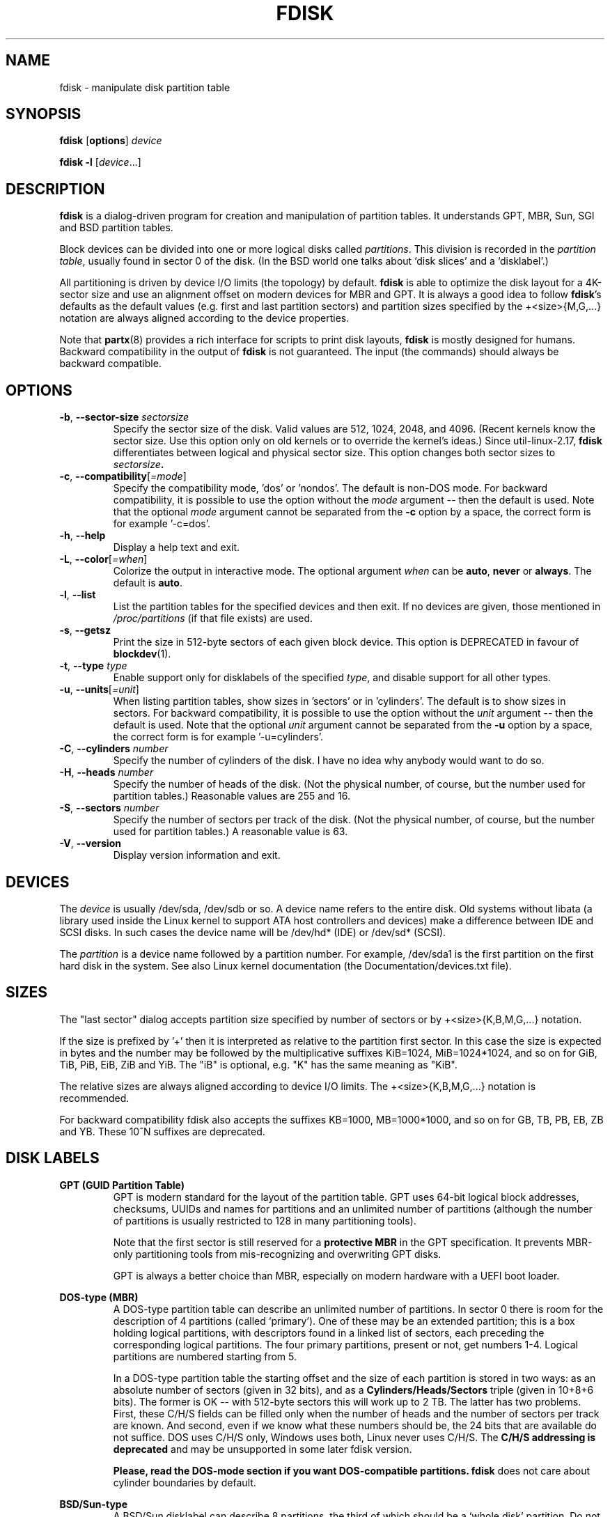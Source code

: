 .\" Copyright 1992, 1993 Rickard E. Faith (faith@cs.unc.edu)
.\" Copyright 1998 Andries E. Brouwer (aeb@cwi.nl)
.\" Copyright 2012 Davidlohr Bueso <dave@gnu.org>
.\" Copyright (C) 2013 Karel Zak <kzak@redhat.com>
.\" May be distributed under the GNU General Public License
.TH FDISK 8 "September 2013" "util-linux" "System Administration"

.SH NAME
fdisk \- manipulate disk partition table

.SH SYNOPSIS
.B fdisk
.RB [ options ]
.I device
.sp
.B fdisk \-l
.RI [ device ...]

.SH DESCRIPTION
.B fdisk
is a dialog-driven program for creation and manipulation of partition tables.
It understands GPT, MBR, Sun, SGI and BSD partition tables.

Block devices can be divided into one or more logical disks called
.IR partitions .
This division is recorded in the
.IR "partition table" ,
usually found in sector 0 of the disk.
(In the BSD world one talks about `disk slices' and a `disklabel'.)

All partitioning is driven by device I/O limits (the topology) by default.
.B fdisk
is able to optimize the disk layout for a 4K-sector size and use an alignment offset on
modern devices for MBR and GPT.  It is always a good idea to follow \fBfdisk\fR's defaults
as the default values (e.g. first and last partition sectors) and partition
sizes specified by the +<size>{M,G,...} notation are always aligned according
to the device properties.

Note that
.BR partx (8)
provides a rich interface for scripts to print disk layouts,
.B fdisk
is mostly designed for humans.  Backward compatibility in the output of
.B fdisk
is not guaranteed.  The input (the commands) should always be backward compatible.

.SH OPTIONS
.TP
\fB\-b\fR, \fB\-\-sector-size\fR \fIsectorsize\fP
Specify the sector size of the disk.  Valid values are 512, 1024, 2048, and 4096.
(Recent kernels know the sector size.  Use this option only on old kernels or
to override the kernel's ideas.)  Since util-linux-2.17, \fBfdisk\fR differentiates
between logical and physical sector size.  This option changes both sector sizes to
.IB sectorsize .
.TP
\fB\-c\fR, \fB\-\-compatibility\fR[\fI=mode\fR]
Specify the compatibility mode, 'dos' or 'nondos'.  The default is non-DOS
mode.  For backward compatibility, it is possible to use the option without
the \fImode\fR argument -- then the default is used.  Note that the optional
\fImode\fR argument cannot be separated from the \fB-c\fR option by a space,
the correct form is for example '-c=dos'.
.TP
\fB\-h\fR, \fB\-\-help\fR
Display a help text and exit.
.TP
\fB\-L\fR, \fB\-\-color\fR[\fI=when\fR]
Colorize the output in interactive mode.  The optional argument \fIwhen\fP can
be \fBauto\fR, \fBnever\fR or \fBalways\fR.  The default is \fBauto\fR.
.TP
\fB\-l\fR, \fB\-\-list\fR
List the partition tables for the specified devices and then exit.
If no devices are given, those mentioned in
.I /proc/partitions
(if that file exists) are used.
.TP
\fB\-s\fR, \fB\-\-getsz\fR
Print the size in 512-byte sectors of each given block device.  This option is DEPRECATED
in favour of
.BR blockdev (1).
.TP
\fB\-t\fR, \fB\-\-type\fR \fItype\fR
Enable support only for disklabels of the specified \fItype\fP, and disable
support for all other types.
.TP
\fB\-u\fR, \fB\-\-units\fR[\fI=unit\fR]
When listing partition tables, show sizes in 'sectors' or in 'cylinders'.  The
default is to show sizes in sectors.  For backward compatibility, it is possible
to use the option without the \fIunit\fR argument -- then the default is used.
Note that the optional \fIunit\fR argument cannot be separated from the \fB-u\fR
option by a space, the correct form is for example '-u=cylinders'.

.TP
\fB\-C\fR, \fB\-\-cylinders\fR \fInumber\fR
Specify the number of cylinders of the disk.
I have no idea why anybody would want to do so.
.TP
\fB\-H\fR, \fB\-\-heads\fR \fInumber\fR
Specify the number of heads of the disk.  (Not the physical number,
of course, but the number used for partition tables.)
Reasonable values are 255 and 16.
.TP
\fB\-S\fR, \fB\-\-sectors\fR \fInumber\fR
Specify the number of sectors per track of the disk.
(Not the physical number, of course, but the number used for
partition tables.) A reasonable value is 63.

.TP
\fB\-V\fR, \fB\-\-version\fR
Display version information and exit.

.SH DEVICES
The
.I device
is usually /dev/sda, /dev/sdb or so.  A device name refers to the entire disk.
Old systems without libata (a library used inside the Linux kernel to support
ATA host controllers and devices) make a difference between IDE and SCSI disks.
In such cases the device name will be /dev/hd* (IDE) or /dev/sd* (SCSI).

The
.I partition
is a device name followed by a partition number.  For example, /dev/sda1 is the
first partition on the first hard disk in the system.  See also Linux kernel
documentation (the Documentation/devices.txt file).

.SH SIZES
The "last sector" dialog accepts partition size specified by number of sectors
or by +<size>{K,B,M,G,...} notation. 

If the size is prefixed by  '+' then it is interpreted as relative to the
partition first sector. In this case the size is expected in bytes and the
number may be followed by the multiplicative suffixes KiB=1024, MiB=1024*1024,
and so on for GiB, TiB, PiB, EiB, ZiB and YiB. The "iB" is optional, e.g. "K"
has the same meaning as "KiB". 

The relative sizes are always aligned according to device I/O limits.  The
+<size>{K,B,M,G,...} notation is recommended.

For backward compatibility fdisk also accepts the suffixes KB=1000,
MB=1000*1000, and so on for GB, TB, PB, EB, ZB and YB. These 10^N suffixes
are deprecated.

.SH DISK LABELS
.B GPT (GUID Partition Table)
.RS
GPT is modern standard for the layout of the partition table.  GPT uses 64-bit
logical block addresses, checksums, UUIDs and names for partitions and an
unlimited number of partitions (although the number of partitions is
usually restricted to 128 in many partitioning tools).

Note that the first sector is still reserved for a
.B protective MBR
in the GPT specification.  It prevents MBR-only partitioning tools
from mis-recognizing and overwriting GPT disks.

GPT is always a better choice than MBR, especially on modern hardware with a UEFI
boot loader.
.RE

.B DOS-type (MBR)
.RS
A DOS-type partition table can describe an unlimited number of partitions.  In sector 0
there is room for the description of 4 partitions (called `primary').  One of
these may be an extended partition; this is a box holding logical partitions,
with descriptors found in a linked list of sectors, each preceding the
corresponding logical partitions.  The four primary partitions, present or not,
get numbers 1-4.  Logical partitions are numbered starting from 5.

In a DOS-type partition table the starting offset and the size of each
partition is stored in two ways: as an absolute number of sectors (given in 32
bits), and as a
.B Cylinders/Heads/Sectors
triple (given in 10+8+6 bits).  The former is OK -- with 512-byte sectors this
will work up to 2 TB.  The latter has two problems.  First, these C/H/S fields
can be filled only when the number of heads and the number of sectors per track
are known.  And second, even if we know what these numbers should be, the 24
bits that are available do not suffice.  DOS uses C/H/S only, Windows uses
both, Linux never uses C/H/S.  The
.B C/H/S addressing is deprecated
and may be unsupported in some later fdisk version.

.B Please, read the DOS-mode section if you want DOS-compatible partitions.
.B fdisk
does not care about cylinder boundaries by default.
.RE

.B BSD/Sun-type
.RS
A BSD/Sun disklabel can describe 8 partitions, the third of which should be a `whole
disk' partition.  Do not start a partition that actually uses its first sector
(like a swap partition) at cylinder 0, since that will destroy the disklabel.
Note that a
.B BSD label
is usually nested within a DOS partition.
.RE

.B IRIX/SGI-type
.RS
An IRIX/SGI disklabel can describe 16 partitions, the eleventh of which should be an entire
`volume' partition, while the ninth should be labeled `volume header'.  The
volume header will also cover the partition table, i.e., it starts at block
zero and extends by default over five cylinders.  The remaining space in the
volume header may be used by header directory entries.  No partitions may
overlap with the volume header.  Also do not change its type or make some
filesystem on it, since you will lose the partition table.  Use this type of
label only when working with Linux on IRIX/SGI machines or IRIX/SGI disks under
Linux.
.RE

A sync() and an ioctl(BLKRRPART) (rereading the partition table from disk)
are performed before exiting when the partition table has been updated.

.SH "DOS mode and DOS 6.x WARNING"
.B Note that all this is deprecated.  You don't have to care about things like
.B geometry and cylinders on modern operating systems.  If you really want
.B DOS-compatible partitioning then you have to enable DOS mode and cylinder
.B units by using the '-c=dos -u=cylinders' fdisk command-line options.

The DOS 6.x FORMAT command looks for some information in the first sector of
the data area of the partition, and treats this information as more reliable
than the information in the partition table.  DOS FORMAT expects DOS FDISK to
clear the first 512 bytes of the data area of a partition whenever a size
change occurs.  DOS FORMAT will look at this extra information even if the /U
flag is given -- we consider this a bug in DOS FORMAT and DOS FDISK.

The bottom line is that if you use \fBfdisk\fR or \fBcfdisk\fR to change the
size of a DOS partition table entry, then you must also use
.BR dd "(1) to " "zero the first 512 bytes"
of that partition before using DOS FORMAT to format the partition.  For
example, if you were using \fBfdisk\fR to make a DOS partition table entry for
/dev/sda1, then (after exiting \fBfdisk\fR and rebooting Linux so that the
partition table information is valid) you would use the command "dd
if=/dev/zero of=/dev/sda1 bs=512 count=1" to zero the first 512 bytes of the
partition.

.B fdisk
usually obtains the disk geometry automatically.  This is not necessarily the
physical disk geometry (indeed, modern disks do not really have anything like a
physical geometry, certainly not something that can be described in the simplistic
Cylinders/Heads/Sectors form), but it is the disk geometry that MS-DOS uses for
the partition table.

Usually all goes well by default, and there are no problems if Linux is the
only system on the disk.  However, if the disk has to be shared with other
operating systems, it is often a good idea to let an fdisk from another
operating system make at least one partition.  When Linux boots it looks at the
partition table, and tries to deduce what (fake) geometry is required for good
cooperation with other systems.

Whenever a partition table is printed out in DOS mode, a consistency check is
performed on the partition table entries.  This check verifies that the
physical and logical start and end points are identical, and that each
partition starts and ends on a cylinder boundary (except for the first
partition).

Some versions of MS-DOS create a first partition which does not begin
on a cylinder boundary, but on sector 2 of the first cylinder.
Partitions beginning in cylinder 1 cannot begin on a cylinder boundary, but
this is unlikely to cause difficulty unless you have OS/2 on your machine.

For best results, you should always use an OS-specific partition table
program.  For example, you should make DOS partitions with the DOS FDISK
program and Linux partitions with the Linux fdisk or Linux cfdisk programs.
.SH COLORS
Implicit coloring can be disabled by an empty file \fI/etc/terminal-colors.d/fdisk.disable\fR.

See
.BR terminal-colors.d (5)
for more details about colorization configuration. The logical color names
supported by
.B fdisk
are:
.TP
.B header
The header of the output tables.
.TP
.B help-title
The help section titles.
.TP
.B warn
The warning messages.
.TP
.B welcome
The welcome message.

.SH AUTHORS
.MT kzak@redhat.com
Karel Zak
.ME
.br
.MT dave@gnu.org
Davidlohr Bueso
.ME
.br
.PP
The original version was written by
Andries E. Brouwer, A. V. Le Blanc and others.

.SH ENVIRONMENT
.IP "Setting LIBFDISK_DEBUG=0xffff enables debug output."

.SH "SEE ALSO"
.BR cfdisk (8),
.BR sfdisk (8),
.BR mkfs (8),
.BR partx (8)

.SH AVAILABILITY
The fdisk command is part of the util-linux package and is available from
ftp://ftp.kernel.org/pub/linux/utils/util-linux/.
